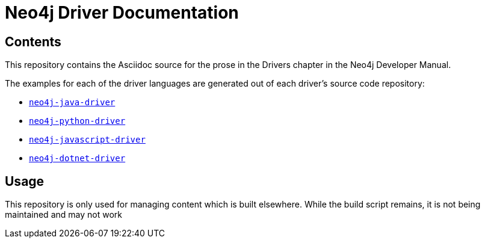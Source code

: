 = Neo4j Driver Documentation

:oracle-download: http://www.oracle.com/technetwork/java/javase/downloads/jdk8-downloads-2133151.html
:openjdk-download: http://openjdk.java.net/install/
:maven-download: https://maven.apache.org/download.cgi

== Contents

This repository contains the Asciidoc source for the prose in the Drivers chapter in the Neo4j Developer Manual.

The examples for each of the driver languages are generated out of each driver's source code repository:

* https://github.com/neo4j/neo4j-java-driver[`neo4j-java-driver`]
* https://github.com/neo4j/neo4j-python-driver[`neo4j-python-driver`]
* https://github.com/neo4j/neo4j-javascript-driver[`neo4j-javascript-driver`]
* https://github.com/neo4j/neo4j-dotnet-driver[`neo4j-dotnet-driver`]

== Usage

This repository is only used for managing content which is built elsewhere.
While the build script remains, it is not being maintained and may not work
